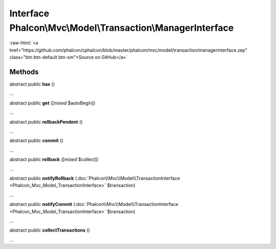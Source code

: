 Interface **Phalcon\\Mvc\\Model\\Transaction\\ManagerInterface**
================================================================

.. role:: raw-html(raw)
   :format: html

:raw-html:`<a href="https://github.com/phalcon/cphalcon/blob/master/phalcon/mvc/model/transaction/managerinterface.zep" class="btn btn-default btn-sm">Source on GitHub</a>`

Methods
-------

abstract public  **has** ()

...


abstract public  **get** ([*mixed* $autoBegin])

...


abstract public  **rollbackPendent** ()

...


abstract public  **commit** ()

...


abstract public  **rollback** ([*mixed* $collect])

...


abstract public  **notifyRollback** (:doc:`Phalcon\\Mvc\\Model\\TransactionInterface <Phalcon_Mvc_Model_TransactionInterface>` $transaction)

...


abstract public  **notifyCommit** (:doc:`Phalcon\\Mvc\\Model\\TransactionInterface <Phalcon_Mvc_Model_TransactionInterface>` $transaction)

...


abstract public  **collectTransactions** ()

...


